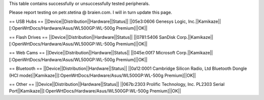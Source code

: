 This table contains successfully or unsuccessfully tested peripherals.

Please report testing on petr.stetina @ braien.com. I will in turn update this page.

== USB Hubs ==
||Device||Distribution||Hardware||Status||
||05e3:0606 Genesys Logic, Inc.||Kamikaze||[:OpenWrtDocs/Hardware/Asus/WL500GP:WL-500g Premium]||OK||

== Flash Drives ==
||Device||Distribution||Hardware||Status||
||0781:5406 SanDisk Corp.||Kamikaze||[:OpenWrtDocs/Hardware/Asus/WL500GP:WL-500g Premium]||OK||

== Web Cams ==
||Device||Distribution||Hardware||Status||
||045e:00f7 Microsoft Corp.||Kamikaze||[:OpenWrtDocs/Hardware/Asus/WL500GP:WL-500g Premium]||OK||

== Bluetooth ==
||Device||Distribution||Hardware||Status||
||0a12:0001 Cambridge Silicon Radio, Ltd Bluetooth Dongle (HCI mode)||Kamikaze||[:OpenWrtDocs/Hardware/Asus/WL500GP:WL-500g Premium]||OK||

== Other ==
||Device||Distribution||Hardware||Status||
||067b:2303 Prolific Technology, Inc. PL2303 Serial Port||Kamikaze||[:OpenWrtDocs/Hardware/Asus/WL500GP:WL-500g Premium]||OK||
